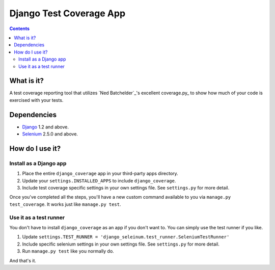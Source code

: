 ========================
Django Test Coverage App
========================

.. contents::

What is it?
===========
A test coverage reporting tool that utilizes `Ned Batchelder`_'s
excellent coverage.py_ to show how much of your code is exercised with
your tests.

Dependencies
============
* Django_ 1.2 and above.
* Selenium_ 2.5.0 and above.

How do I use it?
================
Install as a Django app
-----------------------
1. Place the entire ``django_coverage`` app in your third-party apps
   directory.
2. Update your ``settings.INSTALLED_APPS`` to include ``django_coverage``.
3. Include test coverage specific settings in your own settings file.
   See ``settings.py`` for more detail.

Once you've completed all the steps, you'll have a new custom command
available to you via ``manage.py test_coverage``. It works just like
``manage.py test``.

Use it as a test runner
-----------------------
You don't have to install ``django_coverage`` as an app if you don't want
to. You can simply use the test runner if you like.

1. Update ``settings.TEST_RUNNER =
   'django_seleinum.test_runner.SeleniumTestRunner'``
2. Include specific selenium settings in your own settings file.
   See ``settings.py`` for more detail.
3. Run ``manage.py test`` like you normally do.

And that's it.


.. _Django: http://www.djangoproject.com/
.. _Selenium: http://seleniumhq.org/

